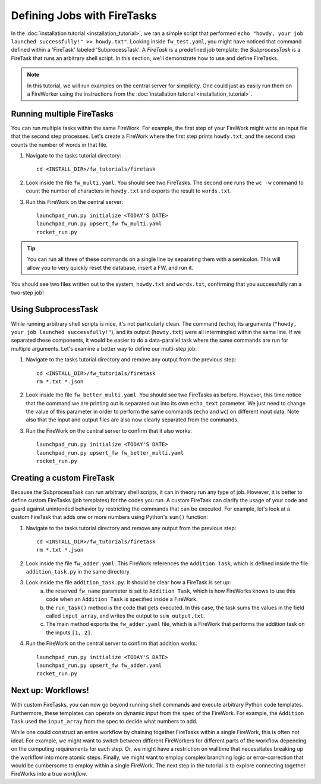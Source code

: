 ============================
Defining Jobs with FireTasks
============================

In the :doc:`installation tutorial <installation_tutorial>`, we ran a simple script that performed ``echo "howdy, your job launched successfully!" >> howdy.txt"``. Looking inside ``fw_test.yaml``, you might have noticed that command defined within a 'FireTask' labeled 'SubprocessTask'. A *FireTask* is a predefined job template; the *SubprocessTask* is a FireTask that runs an arbitrary shell script. In this section, we'll demonstrate how to use and define FireTasks.

.. note:: In this tutorial, we will run examples on the central server for simplicity. One could just as easily run them on a FireWorker using the instructions from the :doc:`installation tutorial <installation_tutorial>`.

Running multiple FireTasks
--------------------------

You can run multiple tasks within the same FireWork. For example, the first step of your FireWork might write an input file that the second step processes. Let's create a FireWork where the first step prints ``howdy.txt``, and the second step counts the number of words in that file.

1. Navigate to the tasks tutorial directory::

    cd <INSTALL_DIR>/fw_tutorials/firetask

2. Look inside the file ``fw_multi.yaml``. You should see two FireTasks. The second one runs the ``wc -w`` command to count the number of characters in ``howdy.txt`` and exports the result to ``words.txt``.

3. Run this FireWork on the central server::

	 launchpad_run.py initialize <TODAY'S DATE>
	 launchpad_run.py upsert_fw fw_multi.yaml
	 rocket_run.py

.. tip:: You can run all three of these commands on a single line by separating them with a semicolon. This will allow you to very quickly reset the database, insert a FW, and run it.

You should see two files written out to the system, ``howdy.txt`` and ``words.txt``, confirming that you successfully ran a two-step job!

Using SubprocessTask
--------------------

While running arbitrary shell scripts is nice, it's not particularly clean. The command (``echo``), its arguments (``"howdy, your job launched successfully!"``), and its output (``howdy.txt``) were all intermingled within the same line. If we separated these components, it would be easier to do a data-parallel task where the same commands are run for multiple arguments. Let's examine a better way to define our multi-step job:

1. Navigate to the tasks tutorial directory and remove any output from the previous step::

    cd <INSTALL_DIR>/fw_tutorials/firetask
    rm *.txt *.json

2. Look inside the file ``fw_better_multi.yaml``. You should see two FireTasks as before. However, this time notice that the command we are printing out is separated out into its own ``echo_text`` parameter. We just need to change the value of this parameter in order to perform the same commands (``echo`` and ``wc``) on different input data. Note also that the input and output files are also now clearly separated from the commands.

3. Run the FireWork on the central server to confirm that it also works::

	launchpad_run.py initialize <TODAY'S DATE>
	launchpad_run.py upsert_fw fw_better_multi.yaml
	rocket_run.py


Creating a custom FireTask
--------------------------

Because the SubprocessTask can run arbitrary shell scripts, it can in theory run any type of job. However, it is better to define custom FireTasks (job templates) for the codes you run. A custom FireTask can clarify the usage of your code and guard against unintended behavior by restricting the commands that can be executed. For example, let's look at a custom FireTask that adds one or more numbers using Python's ``sum()`` function:

1. Navigate to the tasks tutorial directory and remove any output from the previous step::

    cd <INSTALL_DIR>/fw_tutorials/firetask
    rm *.txt *.json

2. Look inside the file ``fw_adder.yaml``. This FireWork references the ``Addition Task``, which is defined inside the file ``addition_task.py`` in the same directory.

3. Look inside the file ``addition_task.py``. It should be clear how a FireTask is set up:
 	a. the reserved ``fw_name`` parameter is set to ``Addition Task``, which is how FireWorks knows to use this code when an ``Addition Task`` is specified inside a FireWork.
 	b. the ``run_task()`` method is the code that gets executed. In this case, the task sums the values in the field called ``input_array``, and writes the output to ``sum_output.txt``.
 	c. The main method exports the ``fw_adder.yaml`` file, which is a FireWork that performs the addition task on the inputs ``[1, 2]``.

4. Run the FireWork on the central server to confirm that addition works::

	launchpad_run.py initialize <TODAY'S DATE>
	launchpad_run.py upsert_fw fw_adder.yaml
	rocket_run.py

Next up: Workflows!
-------------------

With custom FireTasks, you can now go beyond running shell commands and execute arbitrary Python code templates. Furthermore, these templates can operate on dynamic input from the ``spec`` of the FireWork. For example, the ``Addition Task`` used the ``input_array`` from the spec to decide what numbers to add.

While one could construct an entire workflow by chaining together FireTasks within a single FireWork, this is often not ideal. For example, we might want to switch between different FireWorkers for different parts of the workflow depending on the computing requirements for each step. Or, we might have a restriction on walltime that necessitates breaking up the workflow into more atomic steps. Finally, we might want to employ complex branching logic or error-correction that would be cumbersome to employ within a single FireWork. The next step in the tutorial is to explore connecting together FireWorks into a true *workflow*.